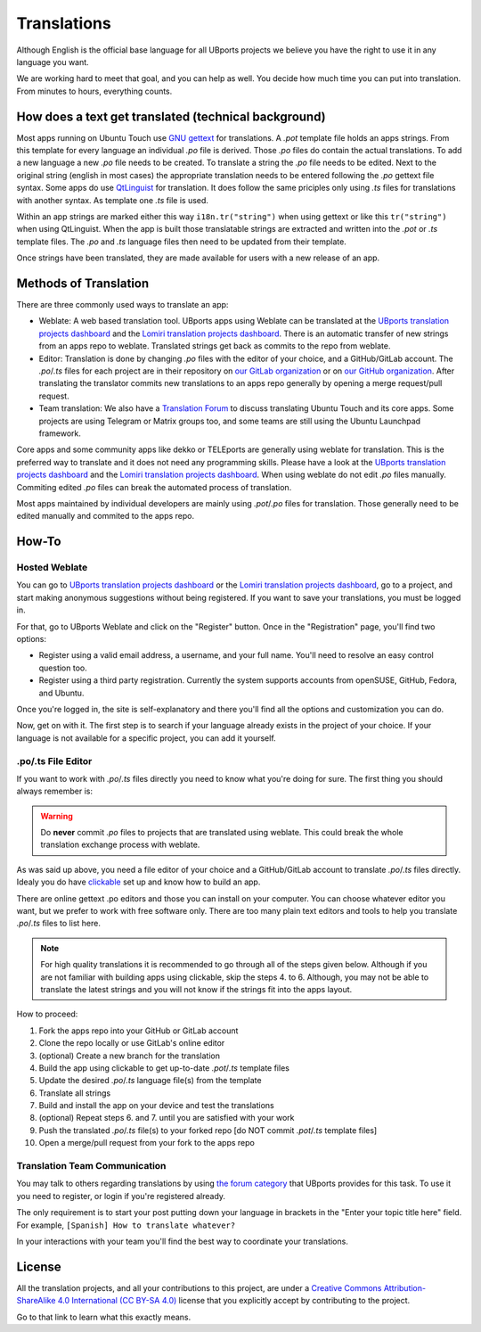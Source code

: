 Translations
============

Although English is the official base language for all UBports projects we believe you have the right to use it in any language you want.

We are working hard to meet that goal, and you can help as well. You decide how much time you can put into translation. From minutes to hours, everything counts.

How does a text get translated (technical background)
------------------------------------------------------
Most apps running on Ubuntu Touch use `GNU gettext <https://www.gnu.org/software/gettext/>`_ for translations. A *.pot* template file holds an apps strings. From this template for every language an individual *.po* file is derived. Those *.po* files do contain the actual translations.
To add a new language a new *.po* file needs to be created. To translate a string the *.po* file needs to be edited. Next to the original string (english in most cases) the appropriate translation needs to be entered following the *.po* gettext file syntax.
Some apps do use `QtLinguist <https://doc.qt.io/qt-5/qtlinguist-index.html>`_ for translation. It does follow the same priciples only using *.ts* files for translations with another syntax. As template one *.ts* file is used.

Within an app strings are marked either this way ``i18n.tr("string")`` when using gettext or like this ``tr("string")`` when using QtLinguist. When the app is built those translatable strings are extracted and written into the *.pot* or *.ts* template files. The *.po* and *.ts* language files then need to be updated from their template.

Once strings have been translated, they are made available for users with a new release of an app.

Methods of Translation
----------------------

There are three commonly used ways to translate an app:

* Weblate: A web based translation tool. UBports apps using Weblate can be translated at the `UBports translation projects dashboard <https://hosted.weblate.org/projects/ubports/>`_ and the `Lomiri translation projects dashboard <https://hosted.weblate.org/projects/lomiri/>`_. There is an automatic transfer of new strings from an apps repo to weblate. Translated strings get back as commits to the repo from weblate.
* Editor: Translation is done by changing *.po* files with the editor of your choice, and a GitHub/GitLab account. The *.po*/*.ts* files for each project are in their repository on `our GitLab organization <https://gitlab.com/ubports>`_ or on `our GitHub organization <https://github.com/ubports>`_. After translating the translator commits new translations to an apps repo generally by opening a merge request/pull request.
* Team translation: We also have  a `Translation Forum <https://forums.ubports.com/category/39/translations>`_ to discuss translating Ubuntu Touch and its core apps. Some projects are using Telegram or Matrix groups too, and some teams are still using the Ubuntu Launchpad framework.

Core apps and some community apps like dekko or TELEports are generally using weblate for translation. This is the preferred way to translate and it does not need any programming skills. Please have a look at the `UBports translation projects dashboard <https://hosted.weblate.org/projects/ubports/>`_ and the `Lomiri translation projects dashboard <https://hosted.weblate.org/projects/lomiri/>`_. When using weblate do not edit *.po* files manually. Commiting edited *.po* files can break the automated process of translation.

Most apps maintained by individual developers are mainly using *.pot*/*.po* files for translation. Those generally need to be edited manually and commited to the apps repo.

How-To
------

Hosted Weblate
^^^^^^^^^^^^^^

You can go to `UBports translation projects dashboard <https://hosted.weblate.org/projects/ubports/>`_ or the `Lomiri translation projects dashboard <https://hosted.weblate.org/projects/lomiri/>`_, go to a project, and start making anonymous suggestions without being registered. If you want to save your translations, you must be logged in.

For that, go to UBports Weblate and click on the "Register" button. Once in the "Registration" page, you'll find two options:

* Register using a valid email address, a username, and your full name. You'll need to resolve an easy control question too.
* Register using a third party registration. Currently the system supports accounts from openSUSE, GitHub, Fedora, and Ubuntu.

Once you're logged in, the site is self-explanatory and there you'll find all the options and customization you can do.

Now, get on with it. The first step is to search if your language already exists in the project of your choice. If your language is not available for a specific project, you can add it yourself.

.po/.ts File Editor
^^^^^^^^^^^^^^^^^^^

If you want to work with *.po*/*.ts* files directly you need to know what you're doing for sure. The first thing you should always remember is:

.. warning::
    Do **never** commit *.po* files to projects that are translated using weblate. This could break the whole translation exchange process with weblate.

As was said up above, you need a file editor of your choice and a GitHub/GitLab account to translate *.po*/*.ts* files directly. Idealy you do have `clickable <http://clickable.bhdouglass.com/en/latest/>`_ set up and know how to build an app.

There are online gettext .po editors and those you can install on your computer. You can choose whatever editor you want, but we prefer to work with free software only. There are too many plain text editors and tools to help you translate *.po*/*.ts* files to list here.

.. note::
    For high quality translations it is recommended to go through all of the steps given below. Although if you are not familiar with building apps using clickable, skip the steps 4. to 6. Although, you may not be able to translate the latest strings and you will not know if the strings fit into the apps layout.

How to proceed:

1. Fork the apps repo into your GitHub or GitLab account
2. Clone the repo locally or use GitLab's online editor
3. (optional) Create a new branch for the translation
4. Build the app using clickable to get up-to-date *.pot*/*.ts* template files
5. Update the desired *.po*/*.ts* language file(s) from the template
6. Translate all strings
7. Build and install the app on your device and test the translations
8. (optional) Repeat steps 6. and 7. until you are satisfied with your work
9. Push the translated *.po*/*.ts* file(s) to your forked repo [do NOT commit *.pot*/*.ts* template files]
10. Open a merge/pull request from your fork to the apps repo


Translation Team Communication
^^^^^^^^^^^^^^^^^^^^^^^^^^^^^^

You may talk to others regarding translations by using `the forum category <https://forums.ubports.com/category/39/translations>`_ that UBports provides for this task. To use it you need to register, or login if you're registered already.

The only requirement is to start your post putting down your language in brackets in the "Enter your topic title here" field. For example, ``[Spanish] How to translate whatever?``

In your interactions with your team you'll find the best way to coordinate your translations.

License
-------

All the translation projects, and all your contributions to this project, are under a `Creative Commons Attribution-ShareAlike 4.0 International (CC BY-SA 4.0) <https://creativecommons.org/licenses/by-sa/4.0/>`_ license that you explicitly accept by contributing to the project.

Go to that link to learn what this exactly means.
